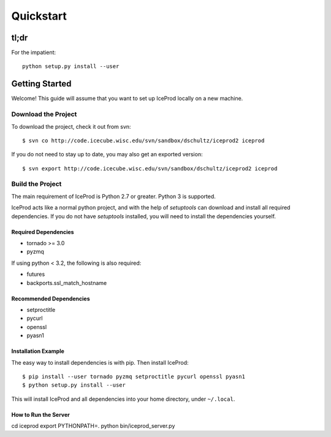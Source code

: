 .. index:: Quickstart
.. _Quickstart:

Quickstart
==========

tl;dr
-----

For the impatient::

    python setup.py install --user


Getting Started
---------------

Welcome!  This guide will assume that you want to set up IceProd locally on a new machine.

Download the Project
^^^^^^^^^^^^^^^^^^^^

To download the project, check it out from svn::

    $ svn co http://code.icecube.wisc.edu/svn/sandbox/dschultz/iceprod2 iceprod

If you do not need to stay up to date, you may also get an exported version::

    $ svn export http://code.icecube.wisc.edu/svn/sandbox/dschultz/iceprod2 iceprod

Build the Project
^^^^^^^^^^^^^^^^^

The main requirement of IceProd is Python 2.7 or greater.  Python 3 is supported.

IceProd acts like a normal python project, and with the help of `setuptools`
can download and install all required dependencies. If you do not have `setuptools`
installed, you will need to install the dependencies yourself.

Required Dependencies
"""""""""""""""""""""

* tornado >= 3.0
* pyzmq

If using python < 3.2, the following is also required:

* futures
* backports.ssl_match_hostname

Recommended Dependencies
""""""""""""""""""""""""

* setproctitle
* pycurl
* openssl
* pyasn1

Installation Example
""""""""""""""""""""

The easy way to install dependencies is with pip.  Then install IceProd::

    $ pip install --user tornado pyzmq setproctitle pycurl openssl pyasn1
    $ python setup.py install --user

This will install IceProd and all dependencies into your home directory, under ``~/.local``.


How to Run the Server
""""""""""""""""""""

cd iceprod
export PYTHONPATH=.
python bin/iceprod_server.py

